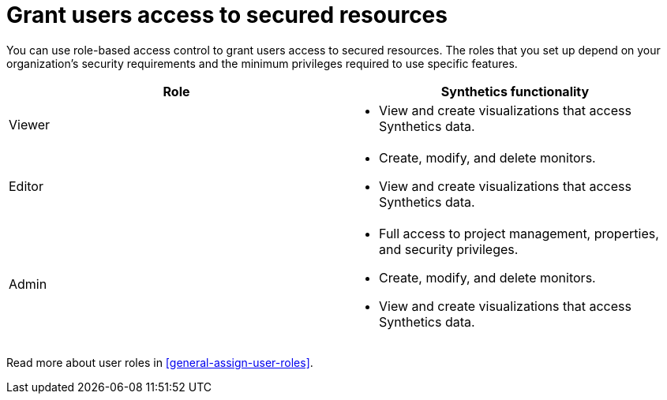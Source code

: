 [[observability-synthetics-feature-roles]]
= Grant users access to secured resources

You can use role-based access control to grant users access to secured
resources. The roles that you set up depend on your organization's security
requirements and the minimum privileges required to use specific features.

|===
| Role | Synthetics functionality

| Viewer
a| * View and create visualizations that access Synthetics data.

| Editor
a| * Create, modify, and delete monitors.
* View and create visualizations that access Synthetics data.

| Admin
a| * Full access to project management, properties, and security privileges.
* Create, modify, and delete monitors.
* View and create visualizations that access Synthetics data.
|===

Read more about user roles in <<general-assign-user-roles>>.
